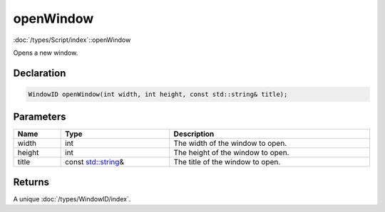 openWindow
==========

:doc:`/types/Script/index`::openWindow

Opens a new window.

Declaration
-----------

.. code-block:: cpp

	WindowID openWindow(int width, int height, const std::string& title);

Parameters
----------

.. list-table::
	:width: 100%
	:header-rows: 1
	:class: code-table

	* - Name
	  - Type
	  - Description
	* - width
	  - int
	  - The width of the window to open.
	* - height
	  - int
	  - The height of the window to open.
	* - title
	  - const `std::string <https://en.cppreference.com/w/cpp/string/basic_string>`_\&
	  - The title of the window to open.

Returns
-------

A unique :doc:`/types/WindowID/index`.
